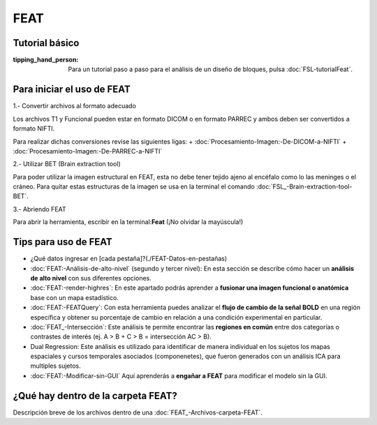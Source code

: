 FEAT
====


Tutorial básico
-----------------------
:tipping_hand_person: Para un tutorial paso a paso para el análisis de un diseño de bloques, pulsa :doc:`FSL-tutorialFeat`.


Para iniciar el uso de FEAT 
-----------------------

1.- Convertir archivos al formato adecuado 

Los archivos T1 y Funcional pueden estar en formato DICOM o en formato PARREC y ambos deben ser convertidos a formato NIFTI.

Para realizar dichas conversiones revise las siguientes ligas:
+ :doc:`Procesamiento-Imagen:-De-DICOM-a-NIFTI`
+ :doc:`Procesamiento-Imagen:-De-PARREC-a-NIFTI`

2.-  Utilizar BET (Brain extraction tool) 

Para poder utilizar la imagen estructural en FEAT, esta no debe tener tejido ajeno al encéfalo como lo las meninges o el cráneo. Para quitar estas estructuras de la imagen se usa en la terminal el comando :doc:`FSL_-Brain-extraction-tool-BET`.

3.- Abriendo FEAT 

Para abrir la herramienta, escribir en la terminal:**Feat** (¡No olvidar la mayúscula!)

Tips para uso de FEAT
-----------------------
+ ¿Qué datos ingresar en [cada pestaña]?(./FEAT-Datos-en-pestañas)
+ :doc:`FEAT:-Análisis-de-alto-nivel` (segundo y tercer nivel): En esta sección se describe cómo hacer un **análisis de alto nivel** con sus diferentes opciones.
+ :doc:`FEAT:-render-highres`: En este apartado podrás aprender a **fusionar una imagen funcional o anatómica** base con un mapa estadístico.
+ :doc:`FEAT:-FEATQuery`: Con esta herramienta puedes analizar el **flujo de cambio de la señal BOLD** en una región específica y obtener su porcentaje de cambio en relación a una condición experimental en particular. 
+ :doc:`FEAT_-Intersección`: Este análisis te permite encontrar las **regiones en común** entre dos categorías o contrastes de interés (ej.  A > B  +  C > B = intersección AC > B).
+ Dual Regression: Este análisis es utilizado para identificar de manera individual en los sujetos los mapas espaciales y cursos temporales asociados (componenetes), que fueron generados con un análisis ICA para multiples sujetos.

+ :doc:`FEAT:-Modificar-sin-GUI` Aquí aprenderás a **engañar a FEAT** para modificar el modelo sin la GUI.

¿Qué hay dentro de la carpeta FEAT?
-----------------------
Descripción breve de los archivos dentro de una :doc:`FEAT_-Archivos-carpeta-FEAT`.
